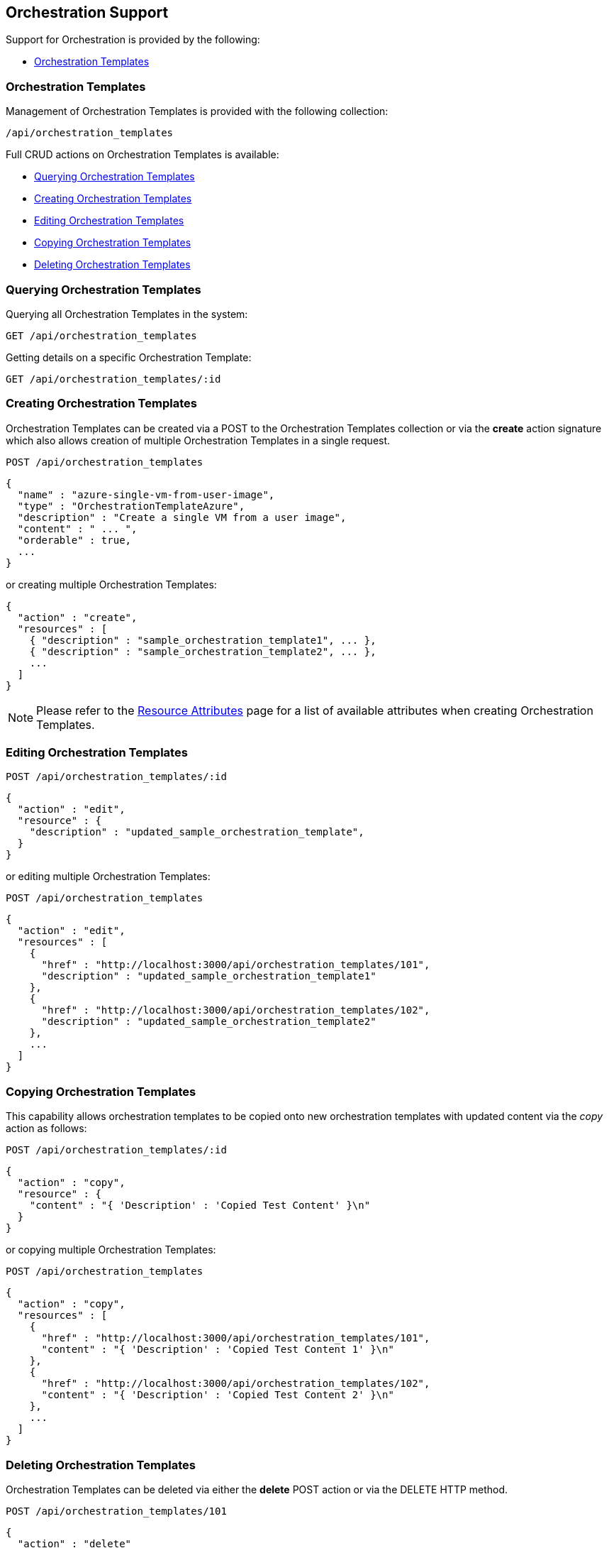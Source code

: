 
[[orchestration-support]]
== Orchestration Support

Support for Orchestration is provided by the following:

* link:#orchestration-templates[Orchestration Templates]

[[orchestration-templates]]
=== Orchestration Templates ===

Management of Orchestration Templates is provided with the following collection:

[source,data]
----
/api/orchestration_templates
----

Full CRUD actions on Orchestration Templates is available:


* link:#querying-orchestration-templates[Querying Orchestration Templates]
* link:#creating-orchestration-templates[Creating Orchestration Templates]
* link:#editing-orchestration-templates[Editing Orchestration Templates]
* link:#copying-orchestration-templates[Copying Orchestration Templates]
* link:#deleting-orchestration-templates[Deleting Orchestration Templates]

[[querying-orchestration-templates]]
=== Querying Orchestration Templates

Querying all Orchestration Templates in the system:

----
GET /api/orchestration_templates
----

Getting details on a specific Orchestration Template:

----
GET /api/orchestration_templates/:id
----

[[creating-orchestration-templates]]
=== Creating Orchestration Templates

Orchestration Templates can be created via a POST to the Orchestration Templates collection or via the *create* action signature which also
allows creation of multiple Orchestration Templates in a single request.

----
POST /api/orchestration_templates
----

[source,json]
----
{
  "name" : "azure-single-vm-from-user-image",
  "type" : "OrchestrationTemplateAzure",
  "description" : "Create a single VM from a user image",
  "content" : " ... ",
  "orderable" : true,
  ...
}
----

or creating multiple Orchestration Templates:

[source,json]
----
{
  "action" : "create",
  "resources" : [
    { "description" : "sample_orchestration_template1", ... },
    { "description" : "sample_orchestration_template2", ... },
    ...
  ]
}
----

[NOTE]
====
Please refer to the link:../appendices/resource_attributes.html#orchestration_templates[Resource Attributes]
page for a list of available attributes when creating Orchestration Templates.
====

[[editing-orchestration-templates]]
=== Editing Orchestration Templates

----
POST /api/orchestration_templates/:id
----

[source,json]
----
{
  "action" : "edit",
  "resource" : {
    "description" : "updated_sample_orchestration_template",
  }
}
----

or editing multiple Orchestration Templates:

----
POST /api/orchestration_templates
----

[source,json]
----
{
  "action" : "edit",
  "resources" : [
    {
      "href" : "http://localhost:3000/api/orchestration_templates/101",
      "description" : "updated_sample_orchestration_template1"
    },
    {
      "href" : "http://localhost:3000/api/orchestration_templates/102",
      "description" : "updated_sample_orchestration_template2"
    },
    ...
  ]
}
----

[[copying-orchestration-templates]]
=== Copying Orchestration Templates

This capability allows orchestration templates to be copied onto new orchestration templates with updated content
via the _copy_ action as follows:

----
POST /api/orchestration_templates/:id
----

[source,json]
----
{
  "action" : "copy",
  "resource" : {
    "content" : "{ 'Description' : 'Copied Test Content' }\n"
  }
}
----

or copying multiple Orchestration Templates:

----
POST /api/orchestration_templates
----

[source,json]
----
{
  "action" : "copy",
  "resources" : [
    {
      "href" : "http://localhost:3000/api/orchestration_templates/101",
      "content" : "{ 'Description' : 'Copied Test Content 1' }\n"
    },
    {
      "href" : "http://localhost:3000/api/orchestration_templates/102",
      "content" : "{ 'Description' : 'Copied Test Content 2' }\n"
    },
    ...
  ]
}
----

[[deleting-orchestration-templates]]
=== Deleting Orchestration Templates

Orchestration Templates can be deleted via either the *delete* POST action or via the DELETE HTTP method.

----
POST /api/orchestration_templates/101
----

[source,json]
----
{
  "action" : "delete"
}
----

or simply:

----
DELETE /api/orchestration_templates/101
----

Deleting multiple Orchestration Templates can be done as follows:

----
POST /api/orchestration_templates
----

[source,json]
----
{
  "action" : "delete",
  "resources" : [
    { "href" : "http://localhost:3000/api/orchestration_templates/101" },
    { "href" : "http://localhost:3000/api/orchestration_templates/102" },
    ...
  ]
}
----

